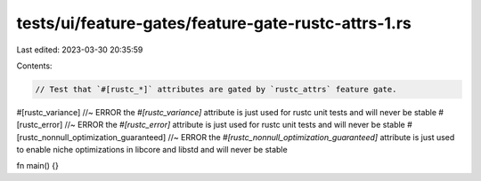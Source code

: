 tests/ui/feature-gates/feature-gate-rustc-attrs-1.rs
====================================================

Last edited: 2023-03-30 20:35:59

Contents:

.. code-block:: rs

    // Test that `#[rustc_*]` attributes are gated by `rustc_attrs` feature gate.

#[rustc_variance] //~ ERROR the `#[rustc_variance]` attribute is just used for rustc unit tests and will never be stable
#[rustc_error] //~ ERROR the `#[rustc_error]` attribute is just used for rustc unit tests and will never be stable
#[rustc_nonnull_optimization_guaranteed] //~ ERROR the `#[rustc_nonnull_optimization_guaranteed]` attribute is just used to enable niche optimizations in libcore and libstd and will never be stable

fn main() {}


